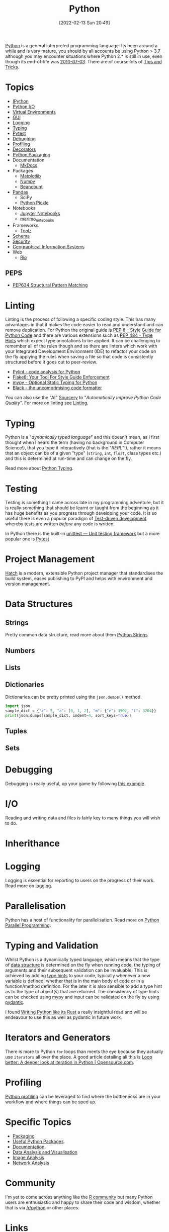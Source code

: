 :PROPERTIES:
:ID:       5b5d1562-ecb4-4199-b530-e7993723e112
:mtime:    20250717134358 20250626103057 20250426132845 20250423155214 20250326081635 20250309194805 20250215072345 20250111154615 20250106230256 20241226064425 20241219151025 20240901212833 20240331215356 20240330205231 20240320112820 20240316204619 20240302204640 20240216104914 20240215130939 20240209145556 20240126111110 20240121114423 20240111095218 20231231094423 20231203135526 20231128102207 20231116235015 20231105150910 20231105073358 20231103170452 20231024144239 20231002122344 20230920154939 20230915180115 20230911192604 20230623214025 20230616161729 20230526200945 20230520211006 20230319231255 20230224095542 20230223120221 20230222142114 20230125155804 20230124164157 20230105135432 20230103175234 20230103103310 20221217185215 20230103103308
:ctime:    20221217185215 20230103103308
:END:
#+TITLE: Python
#+DATE: [2022-02-13 Sun 20:49]
#+FILETAGS: :python:programming:statistics:

[[https://www.python.org][Python]] is a general interpreted programming language. Its been around a while and is very mature, you should by all
accounts be using Python > 3.7 although you may encounter situations where Python 2.* is still in use, even though its
end-of-life was [[https://endoflife.date/python][2010-07-03]]. There are of course lots of [[id:73be660e-298f-4ccb-900c-215b86b3f4d5][Tips and Tricks]].

* Topics

+ [[id:39a3e4f4-3d19-424d-ad9d-4e080298b891][IPython]]
+ [[id:e4ba385c-7a04-4135-a469-167e73912f4c][Python I/O]]
+ [[id:4bf1c297-d00a-4857-9339-8017c27138c6][Virtual Environments]]
+ [[id:5a8472a1-d189-4aa1-b889-2edd264b871b][GUI]]
+ [[id:345cadc2-52a5-4c91-8de1-a45a98aaa5a8][Logging]]
+ [[id:3f19e1ef-e5c4-45f1-822f-8d4d834acdbd][Typing]]
+ [[id:3cca0dfd-0c82-4685-b9ed-6314f7c8b78f][Pytest]]
+ [[id:5182239f-bd72-4889-b00e-fde6672efb8a][Debugging]]
+ [[id:dd7c615f-cd8b-426d-aec0-cfd3803437cc][Profiling]]
+ [[id:7303cb84-7406-43ed-81d0-bbd3c4961faa][Decorators]]
+ [[id:bb57f65e-58f4-45de-9620-901dc998f6d6][Python Packaging]]
+ Documentation
  + [[id:9e8265ee-95d1-4218-90cd-74357aec1ea5][MkDocs]]
+ Packages
  + [[id:1da758b4-1a3c-4807-8cb3-f8446adde343][Matplotlib]]
  + [[id:d7b0fb90-d668-4e31-bc2d-305f6ee14fc9][Numpy]]
  + [[id:7eae2f27-c155-48ba-80b2-d96f87b7adfa][Beancount]]
+ [[id:fa283f95-40b0-4be0-ab9d-7672d67b7f27][Pandas]]
  + SciPy
  + [[id:d9176707-8c60-4557-a181-7780d3215cbe][Python Pickle]]
+ Notebooks
  + [[id:c3712eee-d30f-4dd4-b894-4721d094edd1][Jupyter Notebooks]]
  + [[id:2f61e01c-1ba9-4b87-9f1a-0a2cee6b51b1][marimo_notebooks]]
+ Frameworks
  + [[id:0739c563-409c-48ce-b84b-eb4cecdbeb47][Toolz]]
+ [[id:13b7052b-62f1-4e6c-8698-fc9a6938e8c9][Schema]]
+ [[id:2c43d94e-dc0c-4c05-915e-8cd32770c064][Security]]
+ [[id:0712c10b-f242-4507-9947-254aebb67a35][Geographical Information Systems]]
+ Web
  + [[id:3fd5d8a5-5c07-49b6-bfe2-b6168f88f167][Rio]]

** PEPS

+ [[id:1d5dabde-6f1a-43cd-9b48-f7ca7235f802][PEP634 Structural Pattern Matching]]

* Linting

Linting is the process of following a specific coding style. This has many advantages in that it makes the code easier
to read and understand and can remove duplication. For Python the original guide is [[https://peps.python.org/pep-0008/][PEP 8 – Style Guide for Python Code]]
and there are various extensions such as [[https://www.python.org/dev/peps/pep-0484/][PEP 484 - Type Hints]] which expect type annotations to be applied. It can be
challenging to remember all of the rules though and so there are linters which work with your Integrated Development
Environment (IDE) to refactor your code on the fly applying the rules when saving a file so that code is consistently
structured before it goes out to peer-review.

+ [[https://pylint.org/][Pylint - code analysis for Python]]
+ [[https://flake8.pycqa.org/en/latest/][Flake8: Your Tool For Style Guide Enforcement]]
+ [[http://mypy-lang.org/][mypy - Optional Static Typing for Python]]
+ [[https://black.readthedocs.io/en/stable/][Black - the uncomprimising code formatter]]


You can also use the "AI" [[https://sourcery.ai/][Sourcery]] to "/Automatically Improve Python Code Quality/". For more on linting see [[id:55581960-395e-443c-bd5d-bc00c496b6ae][Linting]].

* Typing

Python is a "/dynamically typed language/" and this doesn't mean, as I first thought when I heard the term (having no
background in Computer Science!), that you type it interactively (that is the "/REPL/"!), rather it means that an object
can be of a given "type" (~string~, ~int~, ~float~, class types etc.) and this is determined at run-time and can change
on the fly.

Read more about [[id:3f19e1ef-e5c4-45f1-822f-8d4d834acdbd][Python Typing]].

* Testing

Testing is something I came across late in my programming adventure, but it is really something that should be learnt or
taught from the beginning as it has huge benefits as you progress through developing your code. It is so useful there is
even a popular paradigm of [[https://en.wikipedia.org/wiki/Test-driven_development][Test-driven development]] whereby tests are written /before/ any code is written.

In Python there is the built-in [[https://docs.python.org/3/library/unittest.html][unittest — Unit testing framework]] but a more popular one is [[id:3cca0dfd-0c82-4685-b9ed-6314f7c8b78f][Pytest]]


* Project Management

[[https://hatch.pypa.io/latest/][Hatch]] is a modern, extensible Python project manager that standardises the build system, eases publishing to PyPI and
helps with environment and version management.

* Data Structures
:PROPERTIES:
:ID:       8da3c4d1-e3ef-40ec-b2bd-1d5685c8fa51
:mtime:    20231103170452 20230103103314 20221217185215
:ctime:    20221217185215
:END:

** Strings
Pretty common data structure, read more about them [[id:507782d4-01ee-441f-b3e5-e6fe8f0980ad][Python Strings]]

** Numbers
:PROPERTIES:
:ID:       868ba2d6-b2ad-4f0f-9ad5-e8eeda4f7c5e
:END:
** Lists
:PROPERTIES:
:ID:       9eaeb648-e835-4b6b-8540-0ebfec2ba48d
:END:
** Dictionaries
:PROPERTIES:
:ID:       6bb3fd5e-63e3-43de-aecc-7c840f6d9819
:mtime:    20221217185215 20230103103312
:ctime:    20221217185215
:END:

Dictionaries can be pretty printed using the ~json.dumps()~ method.

#+BEGIN_SRC python :eval no
  import json
  sample_dict = {"z": 5, "a": [0, 1, 2], "m": {"e": 3902, "f": 3204}}
  print(json.dumps(sample_dict, indent=4, sort_keys=True))
#+END_SRC

** Tuples
:PROPERTIES:
:ID:       508c31b8-cbea-4b69-b134-e9ab50691e8e
:END:
** Sets
:PROPERTIES:
:ID:       13fb7bc5-0226-4071-b03b-08ca01fba5f0
:mtime:    20230103103308 20221217185215
:ctime:    20221217185215
:END:


* Debugging

Debugging is really useful, up your game by following [[https://www.youtube.com/watch?v=YKkyfz4cU8g][this example]].

* I/O
:PROPERTIES:
:ID:       c821f0a2-07d8-4713-907d-d4916b998fdc
:mtime:    20221217185215
:ctime:    20221217185215
:END:
Reading and writing data and files is fairly key to many things you will wish to do.

* Inherithance
:PROPERTIES:
:ID:       a74a48ce-a5a5-4368-8301-f1d965527993
:END:

* Logging
Logging is essential for reporting to users on the progress of their work. Read more on [[id:345cadc2-52a5-4c91-8de1-a45a98aaa5a8][logging]].

* Parallelisation
:PROPERTIES:
:mtime:    20240320112820
:ctime:    20240320112820
:END:

Python has a host of functionality for parallelisation. Read more on [[id:077cb9b0-a54e-45b0-abdf-1b8a5bb63aa9][Python Parallel Programming]].

* Typing and Validation
:PROPERTIES:
:ID:       e42e7d26-345d-4bab-ba48-473ac26f5161
:mtime:    20230520211006
:ctime:    20230520211006
:END:
Whilst Python is a dynamically typed language, which means that the type of [[id:8da3c4d1-e3ef-40ec-b2bd-1d5685c8fa51][data structure]] is determined on the fly when
running code, the typing of arguments and their subsequent validation can be invaluable. This is achieved by adding [[https://docs.python.org/3/library/typing.html][type
hints]] to your code, typically whenever a new variable is defined, whether that is in the main body of code or in a
function/method definition. For the later it is also sensible to add a type hint as to the type of object(s) that are
returned.  The consistency of type hints can be checked using [[http://mypy-lang.org/][mypy]] and input can be validated on the fly by using
[[id:ba02ecdf-c35f-4deb-8308-28341922c096][pydantic]].

I found [[https://kobzol.github.io/rust/python/2023/05/20/writing-python-like-its-rust.html][Writing Python like its Rust]] a really insightful read and will be endeavour to use this as well as pydantic in
future work.

* Iterators and Generators

There is more to Python ~for~ loops than meets the eye because they actually use ~iterators~ all over the place. A good
article detailing all this is [[https://opensource.com/article/18/3/loop-better-deeper-look-iteration-python][Loop better: A deeper look at iteration in Python | Opensource.com]].
* Profiling

[[id:dd7c615f-cd8b-426d-aec0-cfd3803437cc][Python profiling]] can be leveraged to find where the bottlenecks are in your workflow and where things can be sped up.

* Specific Topics

+ [[id:bb57f65e-58f4-45de-9620-901dc998f6d6][Packaging]]
+ [[id:4ca15b37-1436-45fc-8a81-7f1f03b0ee64][Useful Python Packages]].
+ [[id:7318aee8-c864-40cb-9462-4ce36ac56d35][Documentation]].
+ [[id:ec8e7ee9-0316-4de2-98c1-f775c20b0e35][Data Analysis and Visualisation]]
+ [[id:6938ec86-03df-48df-9491-118c14834aae][Image Analysis]]
+ [[id:bed915ef-acc7-474b-9074-744a6c0f8b43][Network Analysis]]

* Community

I'm yet to come across anything like the [[id:e7011db4-16fc-4cde-bb81-4d172cb0db14][R community]] but many Python users are enthusiastic and happy to share their
code and wisdom, whether that is via [[https://www.reddit.com/r/python][/r/python]] or other places.

* Links
+ [[https://www.python.org][Python]]
+ [[https://docs.python.org/3/][Official Documentation (3.10.3)]]
+ [[https://www.pythonmorsels.com/terms/][Python Terminology - Python Morsels]]

** Learning Resources

+ [[https://www.pythonmorsels.com/][Python Morsels -- Write better Python code]]
+ [[https://github.com/satwikkansal/wtfpython][What the f*ck Python?]]
+ [[https://aeturrell.github.io/python4DS/welcome.html][Python for Data Science]]
+ [[https://www.pythonmorsels.com/every-dunder-method/][Every dunder method in Python]]
+ [[https://ocw.mit.edu/courses/6-0001-introduction-to-computer-science-and-programming-in-python-fall-2016/][Introduction to Computer Science and Programming in Python | MIT OpenCourseWare]]

*** Real Python

Really good set of resources

+ [[https://realpython.com/][Python Tutorials]]
+ [[https://realpython.com/python-code-quality/][Python Code Quality: Best Practices and Tools – Real Python]]

*** Python Morsels

+ [[https://www.pythonmorsels.com/terms/][Unofficial Python Glossary: colloquial Python terminology - Python Morsels]]
+ [[https://www.pythonmorsels.com/every-dunder-method/][Every dunder method in Python - Python Morsels]]


*** Design Patterns

+ [[https://realpython.com/inheritance-composition-python/][Inheritance and Composition: A Python OOP Guide]]
+ [[https://realpython.com/python-super/][Supercharge Your Classes with Python super()]]
+ [[https://realpython.com/factory-method-python/][The Factory Method Pattern and its Implementation in Python]]
+ [[https://python-patterns.guide/][Python Design Patterns]]

*** Misc

+ [[https://benhoyt.com/writings/python-api-design/][Designing Pythonic library APIs]]
+ [[https://opensource.com/article/18/3/loop-better-deeper-look-iteration-python][Loop better: A deeper look at iteration in Python]]

** Tips and Tricks

+ [[https://blog.edward-li.com/tech/advanced-python-features/][14 Advanced Python Features | Edward Li's Blog]]

** Books

+ [[https://scipython.com/][Learning Scientific Programming with Python]]
+ [[https://wesmckinney.com/book/][Python for Data Analysis, 3E]]
+ [[https://py.geocompx.org/][Geocomputation with Python]]
+  [[https://www.labri.fr/perso/nrougier/from-python-to-numpy/][From Python to Numpy]] by Nicholas Rougier (focuses on vectorisation)

** GUI

+ [[https://pyapp-kit.github.io/magicgui/][magicgui]]

** Miscellaneous

+ [[https://pythonspeed.com/performance/][Speed up your code]]
+ [[https://pythonspeed.com/articles/json-memory-streaming/][Processing large JSON files in Python without running out of memory]]
+ [[https://posit.co/blog/top-python-package-picks/][Python made easy with Posit]]
+ [[https://pysdr.org/content/intro.html#purpose-and-target-audience][Introduction — PySDR: A Guide to Software-Defined Radio and Digital Signal Processing using Python]]


** Podcasts

A good podcast is [[https://talkpython.fm/episodes/all][TalkPython]]

+ [[https://talkpython.fm/episodes/show/429/taming-flaky-tests][Taming Flaky Tests]]

** GUIs

+ [[https://nicegui.io/][NiceGUI]]
